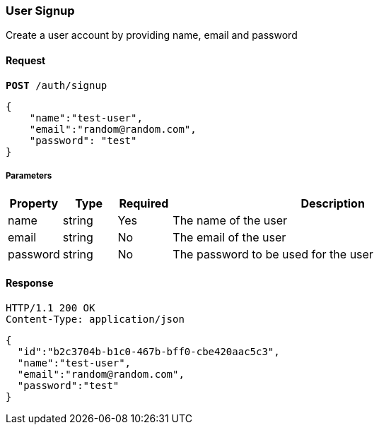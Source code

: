 === User Signup

Create a user account by providing name, email and password

==== Request

[source,subs="verbatim,quotes"]
----
*[teal]#POST#* /auth/signup
----

[source,json]
----
{
    "name":"test-user",
    "email":"random@random.com",
    "password": "test"
}
----

===== Parameters

[cols="1,1,1,6",options="header"]
|===
| Property         | Type    | Required | Description
| name             | string  | Yes      | The name of the user
| email            | string  | No       | The email of the user
| password         | string  | No       | The password to be used for the user
|===

==== Response

[source,http]
----
HTTP/1.1 200 OK
Content-Type: application/json
----

[source,json]
----
{
  "id":"b2c3704b-b1c0-467b-bff0-cbe420aac5c3",
  "name":"test-user",
  "email":"random@random.com",
  "password":"test"
}
----